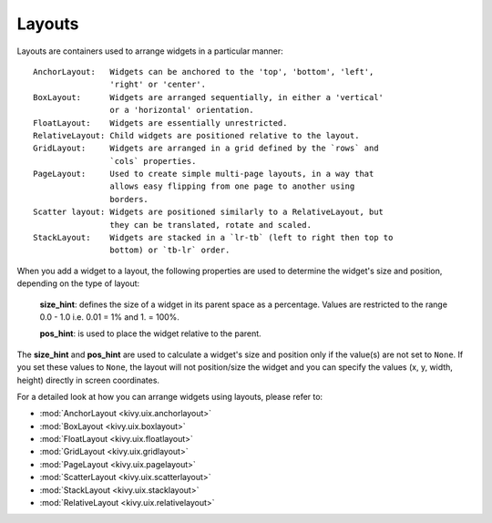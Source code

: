 Layouts
--------

Layouts are containers used to arrange widgets in a particular manner::

    AnchorLayout:   Widgets can be anchored to the 'top', 'bottom', 'left',
                    'right' or 'center'.
    BoxLayout:      Widgets are arranged sequentially, in either a 'vertical'
                    or a 'horizontal' orientation.
    FloatLayout:    Widgets are essentially unrestricted.
    RelativeLayout: Child widgets are positioned relative to the layout.
    GridLayout:     Widgets are arranged in a grid defined by the `rows` and
                    `cols` properties.
    PageLayout:     Used to create simple multi-page layouts, in a way that
                    allows easy flipping from one page to another using
                    borders.
    Scatter layout: Widgets are positioned similarly to a RelativeLayout, but
                    they can be translated, rotate and scaled.
    StackLayout:    Widgets are stacked in a `lr-tb` (left to right then top to
                    bottom) or `tb-lr` order.

When you add a widget to a layout, the following properties are used to
determine the widget's size and position, depending on the type of layout:

    **size_hint**: defines the size of a widget in its parent space as a percentage.
    Values are restricted to the range 0.0 - 1.0 i.e. 0.01 = 1% and 1. = 100%.

    **pos_hint**: is used to place the widget relative to the parent.

The **size_hint** and **pos_hint** are used to calculate a widget's size and
position only if the value(s) are not set to ``None``. If you set these values to
``None``, the layout will not position/size the widget and you can specify the
values (x, y, width, height) directly in screen coordinates.

For a detailed look at how you can arrange widgets using layouts, please refer
to:

- :mod:`AnchorLayout <kivy.uix.anchorlayout>`
- :mod:`BoxLayout <kivy.uix.boxlayout>`
- :mod:`FloatLayout <kivy.uix.floatlayout>`
- :mod:`GridLayout <kivy.uix.gridlayout>`
- :mod:`PageLayout <kivy.uix.pagelayout>`
- :mod:`ScatterLayout <kivy.uix.scatterlayout>`
- :mod:`StackLayout <kivy.uix.stacklayout>`
- :mod:`RelativeLayout <kivy.uix.relativelayout>`
